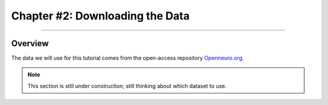 .. _CONN_02_DataDownload:

================================
Chapter #2: Downloading the Data
================================

------------------

Overview
********

The data we will use for this tutorial comes from the open-access repository `Openneuro.org <https://openneuro.org/>`__.

.. note::

  This section is still under construction; still thinking about which dataset to use.
